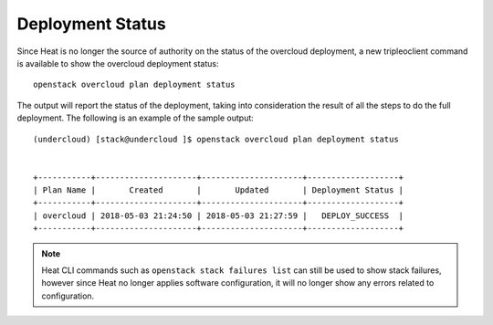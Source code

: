 Deployment Status
-----------------
Since Heat is no longer the source of authority on the status of the overcloud
deployment, a new tripleoclient command is available to show the overcloud
deployment status::

    openstack overcloud plan deployment status

The output will report the status of the deployment, taking into consideration
the result of all the steps to do the full deployment. The following is an
example of the sample output::

    (undercloud) [stack@undercloud ]$ openstack overcloud plan deployment status


    +-----------+---------------------+---------------------+-------------------+
    | Plan Name |       Created       |       Updated       | Deployment Status |
    +-----------+---------------------+---------------------+-------------------+
    | overcloud | 2018-05-03 21:24:50 | 2018-05-03 21:27:59 |   DEPLOY_SUCCESS  |
    +-----------+---------------------+---------------------+-------------------+

.. note::

    Heat CLI commands such as ``openstack stack failures list`` can still be used
    to show stack failures, however since Heat no longer applies software
    configuration, it will no longer show any errors related to configuration.
